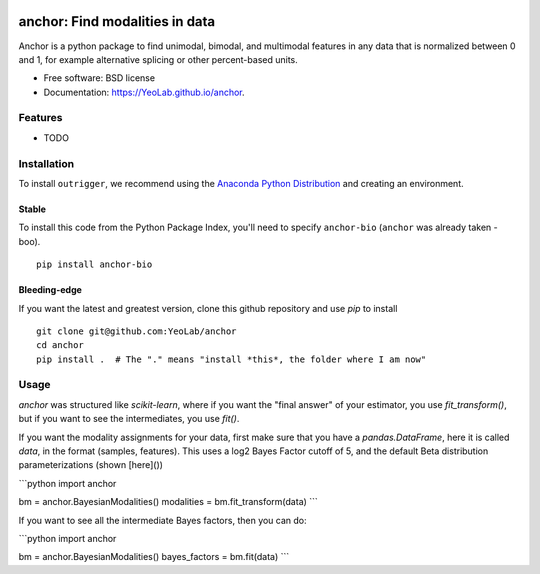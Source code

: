 .. image:: https://raw.githubusercontent.com/YeoLab/anchor/master/logo/v1/logo.png

===============================
anchor: Find modalities in data
===============================

.. image:: https://img.shields.io/travis/YeoLab/anchor.svg
        :target: https://travis-ci.org/YeoLab/anchor

.. image:: https://img.shields.io/pypi/v/anchor.svg
        :target: https://pypi.python.org/pypi/anchor


Anchor is a python package to find unimodal, bimodal, and multimodal features in any data that is normalized between 0 and 1, for example alternative splicing or other percent-based units.

* Free software: BSD license
* Documentation: https://YeoLab.github.io/anchor.

Features
--------

* TODO

Installation
------------

To install ``outrigger``, we recommend using the `Anaconda Python
Distribution <http://anaconda.org/>`__ and creating an environment.



Stable
~~~~~~

To install this code from the Python Package Index, you'll need to specify ``anchor-bio`` (``anchor`` was already taken - boo).

::

    pip install anchor-bio


Bleeding-edge
~~~~~~~~~~~~~

If you want the latest and greatest version, clone this github repository and use `pip` to install

::

    git clone git@github.com:YeoLab/anchor
    cd anchor
    pip install .  # The "." means "install *this*, the folder where I am now"


Usage
-----

`anchor` was structured like `scikit-learn`, where if you want the "final
answer" of your estimator, you use `fit_transform()`, but if you want to see the
intermediates, you use `fit()`.

If you want the modality assignments for your data, first make sure that you
have a `pandas.DataFrame`, here it is called `data`, in the format (samples,
features). This uses a log2 Bayes Factor cutoff of 5, and the default Beta
distribution parameterizations (shown [here]())

```python
import anchor

bm = anchor.BayesianModalities()
modalities = bm.fit_transform(data)
```

If you want to see all the intermediate Bayes factors, then you can do:

```python
import anchor

bm = anchor.BayesianModalities()
bayes_factors = bm.fit(data)
```

